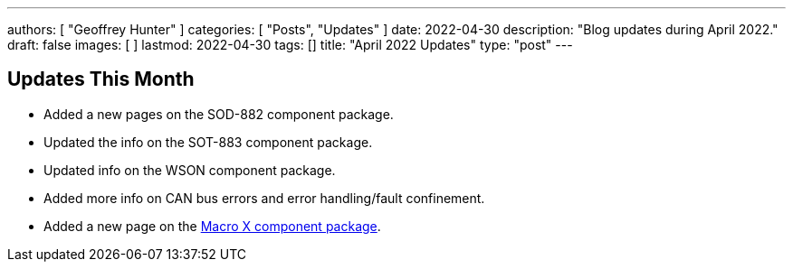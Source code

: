---
authors: [ "Geoffrey Hunter" ]
categories: [ "Posts", "Updates" ]
date: 2022-04-30
description: "Blog updates during April 2022."
draft: false
images: [ ]
lastmod: 2022-04-30
tags: []
title: "April 2022 Updates"
type: "post"
---

:imagesdir: {{< permalink >}}

== Updates This Month

* Added a new pages on the SOD-882 component package.

* Updated the info on the SOT-883 component package.

* Updated info on the WSON component package.

* Added more info on CAN bus errors and error handling/fault confinement.

* Added a new page on the link:/pcb-design/component-packages/macro-x-component-package/[Macro X component package].
